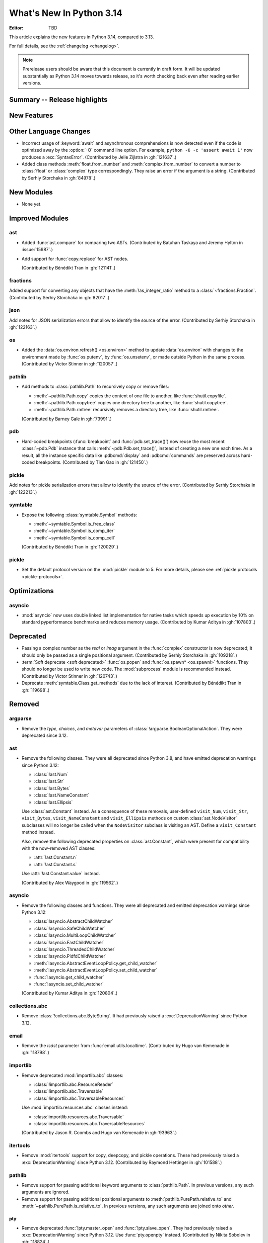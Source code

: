 
****************************
  What's New In Python 3.14
****************************

:Editor: TBD

.. Rules for maintenance:

   * Anyone can add text to this document.  Do not spend very much time
   on the wording of your changes, because your text will probably
   get rewritten to some degree.

   * The maintainer will go through Misc/NEWS periodically and add
   changes; it's therefore more important to add your changes to
   Misc/NEWS than to this file.

   * This is not a complete list of every single change; completeness
   is the purpose of Misc/NEWS.  Some changes I consider too small
   or esoteric to include.  If such a change is added to the text,
   I'll just remove it.  (This is another reason you shouldn't spend
   too much time on writing your addition.)

   * If you want to draw your new text to the attention of the
   maintainer, add 'XXX' to the beginning of the paragraph or
   section.

   * It's OK to just add a fragmentary note about a change.  For
   example: "XXX Describe the transmogrify() function added to the
   socket module."  The maintainer will research the change and
   write the necessary text.

   * You can comment out your additions if you like, but it's not
   necessary (especially when a final release is some months away).

   * Credit the author of a patch or bugfix.   Just the name is
   sufficient; the e-mail address isn't necessary.

   * It's helpful to add the issue number as a comment:

   XXX Describe the transmogrify() function added to the socket
   module.
   (Contributed by P.Y. Developer in :gh:`12345`.)

   This saves the maintainer the effort of going through the VCS log
   when researching a change.

This article explains the new features in Python 3.14, compared to 3.13.

For full details, see the :ref:`changelog <changelog>`.

.. note::

   Prerelease users should be aware that this document is currently in draft
   form. It will be updated substantially as Python 3.14 moves towards release,
   so it's worth checking back even after reading earlier versions.


Summary -- Release highlights
=============================

.. This section singles out the most important changes in Python 3.14.
   Brevity is key.


.. PEP-sized items next.



New Features
============



Other Language Changes
======================

* Incorrect usage of :keyword:`await` and asynchronous comprehensions
  is now detected even if the code is optimized away by the :option:`-O`
  command line option. For example, ``python -O -c 'assert await 1'``
  now produces a :exc:`SyntaxError`. (Contributed by Jelle Zijlstra in :gh:`121637`.)

* Added class methods :meth:`float.from_number` and :meth:`complex.from_number`
  to convert a number to :class:`float` or :class:`complex` type correspondingly.
  They raise an error if the argument is a string.
  (Contributed by Serhiy Storchaka in :gh:`84978`.)


New Modules
===========

* None yet.


Improved Modules
================

ast
---

* Added :func:`ast.compare` for comparing two ASTs.
  (Contributed by Batuhan Taskaya and Jeremy Hylton in :issue:`15987`.)

* Add support for :func:`copy.replace` for AST nodes.

  (Contributed by Bénédikt Tran in :gh:`121141`.)

fractions
---------

Added support for converting any objects that have the
:meth:`!as_integer_ratio` method to a :class:`~fractions.Fraction`.
(Contributed by Serhiy Storchaka in :gh:`82017`.)

json
----

Add notes for JSON serialization errors that allow to identify the source
of the error.
(Contributed by Serhiy Storchaka in :gh:`122163`.)

os
--

* Added the :data:`os.environ.refresh() <os.environ>` method to update
  :data:`os.environ` with changes to the environment made by :func:`os.putenv`,
  by :func:`os.unsetenv`, or made outside Python in the same process.
  (Contributed by Victor Stinner in :gh:`120057`.)

pathlib
-------

* Add methods to :class:`pathlib.Path` to recursively copy or remove files:

  * :meth:`~pathlib.Path.copy` copies the content of one file to another, like
    :func:`shutil.copyfile`.
  * :meth:`~pathlib.Path.copytree` copies one directory tree to another, like
    :func:`shutil.copytree`.
  * :meth:`~pathlib.Path.rmtree` recursively removes a directory tree, like
    :func:`shutil.rmtree`.

  (Contributed by Barney Gale in :gh:`73991`.)

pdb
---

* Hard-coded breakpoints (:func:`breakpoint` and :func:`pdb.set_trace()`) now
  reuse the most recent :class:`~pdb.Pdb` instance that calls
  :meth:`~pdb.Pdb.set_trace()`, instead of creating a new one each time.
  As a result, all the instance specific data like :pdbcmd:`display` and
  :pdbcmd:`commands` are preserved across hard-coded breakpoints.
  (Contributed by Tian Gao in :gh:`121450`.)

pickle
------

Add notes for pickle serialization errors that allow to identify the source
of the error.
(Contributed by Serhiy Storchaka in :gh:`122213`.)

symtable
--------

* Expose the following :class:`symtable.Symbol` methods:

  * :meth:`~symtable.Symbol.is_free_class`
  * :meth:`~symtable.Symbol.is_comp_iter`
  * :meth:`~symtable.Symbol.is_comp_cell`

  (Contributed by Bénédikt Tran in :gh:`120029`.)

pickle
------

* Set the default protocol version on the :mod:`pickle` module to 5.
  For more details, please see :ref:`pickle protocols <pickle-protocols>`.


Optimizations
=============

asyncio
-------

* :mod:`asyncio` now uses double linked list implementation for native tasks
  which speeds up execution by 10% on standard pyperformance benchmarks and
  reduces memory usage.
  (Contributed by Kumar Aditya in :gh:`107803`.)



Deprecated
==========

* Passing a complex number as the *real* or *imag* argument in the
  :func:`complex` constructor is now deprecated; it should only be passed
  as a single positional argument.
  (Contributed by Serhiy Storchaka in :gh:`109218`.)

* :term:`Soft deprecate <soft deprecated>` :func:`os.popen` and
  :func:`os.spawn* <os.spawnl>` functions. They should no longer be used to
  write new code.  The :mod:`subprocess` module is recommended instead.
  (Contributed by Victor Stinner in :gh:`120743`.)

* Deprecate :meth:`symtable.Class.get_methods` due to the lack of interest.
  (Contributed by Bénédikt Tran in :gh:`119698`.)


Removed
=======

argparse
--------

* Remove the *type*, *choices*, and *metavar* parameters
  of :class:`!argparse.BooleanOptionalAction`.
  They were deprecated since 3.12.

ast
---

* Remove the following classes. They were all deprecated since Python 3.8,
  and have emitted deprecation warnings since Python 3.12:

  * :class:`!ast.Num`
  * :class:`!ast.Str`
  * :class:`!ast.Bytes`
  * :class:`!ast.NameConstant`
  * :class:`!ast.Ellipsis`

  Use :class:`ast.Constant` instead. As a consequence of these removals,
  user-defined ``visit_Num``, ``visit_Str``, ``visit_Bytes``,
  ``visit_NameConstant`` and ``visit_Ellipsis`` methods on custom
  :class:`ast.NodeVisitor` subclasses will no longer be called when the
  ``NodeVisitor`` subclass is visiting an AST. Define a ``visit_Constant``
  method instead.

  Also, remove the following deprecated properties on :class:`ast.Constant`,
  which were present for compatibility with the now-removed AST classes:

  * :attr:`!ast.Constant.n`
  * :attr:`!ast.Constant.s`

  Use :attr:`!ast.Constant.value` instead.

  (Contributed by Alex Waygood in :gh:`119562`.)

asyncio
-------

* Remove the following classes and functions. They were all deprecated and
  emitted deprecation warnings since Python 3.12:

  * :class:`!asyncio.AbstractChildWatcher`
  * :class:`!asyncio.SafeChildWatcher`
  * :class:`!asyncio.MultiLoopChildWatcher`
  * :class:`!asyncio.FastChildWatcher`
  * :class:`!asyncio.ThreadedChildWatcher`
  * :class:`!asyncio.PidfdChildWatcher`
  * :meth:`!asyncio.AbstractEventLoopPolicy.get_child_watcher`
  * :meth:`!asyncio.AbstractEventLoopPolicy.set_child_watcher`
  * :func:`!asyncio.get_child_watcher`
  * :func:`!asyncio.set_child_watcher`

  (Contributed by Kumar Aditya in :gh:`120804`.)


collections.abc
---------------

* Remove :class:`!collections.abc.ByteString`. It had previously raised a
  :exc:`DeprecationWarning` since Python 3.12.

email
-----

* Remove the *isdst* parameter from :func:`email.utils.localtime`.
  (Contributed by Hugo van Kemenade in :gh:`118798`.)

importlib
---------

* Remove deprecated :mod:`importlib.abc` classes:

  * :class:`!importlib.abc.ResourceReader`
  * :class:`!importlib.abc.Traversable`
  * :class:`!importlib.abc.TraversableResources`

  Use :mod:`importlib.resources.abc` classes instead:

  * :class:`importlib.resources.abc.Traversable`
  * :class:`importlib.resources.abc.TraversableResources`

  (Contributed by Jason R. Coombs and Hugo van Kemenade in :gh:`93963`.)

itertools
---------

* Remove :mod:`itertools` support for copy, deepcopy, and pickle operations.
  These had previously raised a :exc:`DeprecationWarning` since Python 3.12.
  (Contributed by Raymond Hettinger in :gh:`101588`.)

pathlib
-------

* Remove support for passing additional keyword arguments to
  :class:`pathlib.Path`. In previous versions, any such arguments are ignored.
* Remove support for passing additional positional arguments to
  :meth:`pathlib.PurePath.relative_to` and
  :meth:`~pathlib.PurePath.is_relative_to`. In previous versions, any such
  arguments are joined onto *other*.

pty
___

* Remove deprecated :func:`!pty.master_open` and :func:`!pty.slave_open`.
  They had previously raised a :exc:`DeprecationWarning` since Python 3.12.
  Use :func:`pty.openpty` instead.
  (Contributed by Nikita Sobolev in :gh:`118824`.)

sqlite3
-------

* Remove :data:`!version` and :data:`!version_info` from :mod:`sqlite3`.
  (Contributed by Hugo van Kemenade in :gh:`118924`.)

* Disallow using a sequence of parameters with named placeholders.
  This had previously raised a :exc:`DeprecationWarning` since Python 3.12;
  it will now raise a :exc:`sqlite3.ProgrammingError`.
  (Contributed by Erlend E. Aasland in :gh:`118928` and :gh:`101693`.)

typing
------

* Remove :class:`!typing.ByteString`. It had previously raised a
  :exc:`DeprecationWarning` since Python 3.12.

urllib
------

* Remove deprecated :class:`!Quoter` class from :mod:`urllib.parse`.
  It had previously raised a :exc:`DeprecationWarning` since Python 3.11.
  (Contributed by Nikita Sobolev in :gh:`118827`.)

Others
------

* Using :data:`NotImplemented` in a boolean context will now raise a :exc:`TypeError`.
  It had previously raised a :exc:`DeprecationWarning` since Python 3.9. (Contributed
  by Jelle Zijlstra in :gh:`118767`.)

* The :func:`int` built-in no longer delegates to
  :meth:`~object.__trunc__`. Classes that want to support conversion to
  integer must implement either :meth:`~object.__int__` or
  :meth:`~object.__index__`. (Contributed by Mark Dickinson in :gh:`119743`.)


Porting to Python 3.14
======================

This section lists previously described changes and other bugfixes
that may require changes to your code.

Changes in the Python API
-------------------------

* :class:`functools.partial` is now a method descriptor.
  Wrap it in :func:`staticmethod` if you want to preserve the old behavior.
  (Contributed by Serhiy Storchaka and Dominykas Grigonis in :gh:`121027`.)

Build Changes
=============


C API Changes
=============

New Features
------------

* Add :c:func:`PyLong_GetSign` function to get the sign of :class:`int` objects.
  (Contributed by Sergey B Kirpichev in :gh:`116560`.)

* Add a new :c:type:`PyUnicodeWriter` API to create a Python :class:`str`
  object:

  * :c:func:`PyUnicodeWriter_Create`.
  * :c:func:`PyUnicodeWriter_Discard`.
  * :c:func:`PyUnicodeWriter_Finish`.
  * :c:func:`PyUnicodeWriter_WriteChar`.
  * :c:func:`PyUnicodeWriter_WriteUTF8`.
  * :c:func:`PyUnicodeWriter_WriteUCS4`.
  * :c:func:`PyUnicodeWriter_WriteWideChar`.
  * :c:func:`PyUnicodeWriter_WriteStr`.
  * :c:func:`PyUnicodeWriter_WriteRepr`.
  * :c:func:`PyUnicodeWriter_WriteSubstring`.
  * :c:func:`PyUnicodeWriter_Format`.
  * :c:func:`PyUnicodeWriter_DecodeUTF8Stateful`.

  (Contributed by Victor Stinner in :gh:`119182`.)

Porting to Python 3.14
----------------------

* In the limited C API 3.14 and newer, :c:func:`Py_TYPE` is now implemented as
  an opaque function call to hide implementation details.
  (Contributed by Victor Stinner in :gh:`120600`.)


Deprecated
----------

* Macros :c:macro:`!Py_IS_NAN`, :c:macro:`!Py_IS_INFINITY`
  and :c:macro:`!Py_IS_FINITE` are :term:`soft deprecated`,
  use instead :c:macro:`!isnan`, :c:macro:`!isinf` and
  :c:macro:`!isfinite` available from :file:`math.h`
  since C99.  (Contributed by Sergey B Kirpichev in :gh:`119613`.)

Removed
-------

* Creating :c:data:`immutable types <Py_TPFLAGS_IMMUTABLETYPE>` with mutable
  bases was deprecated since 3.12 and now raises a :exc:`TypeError`.
